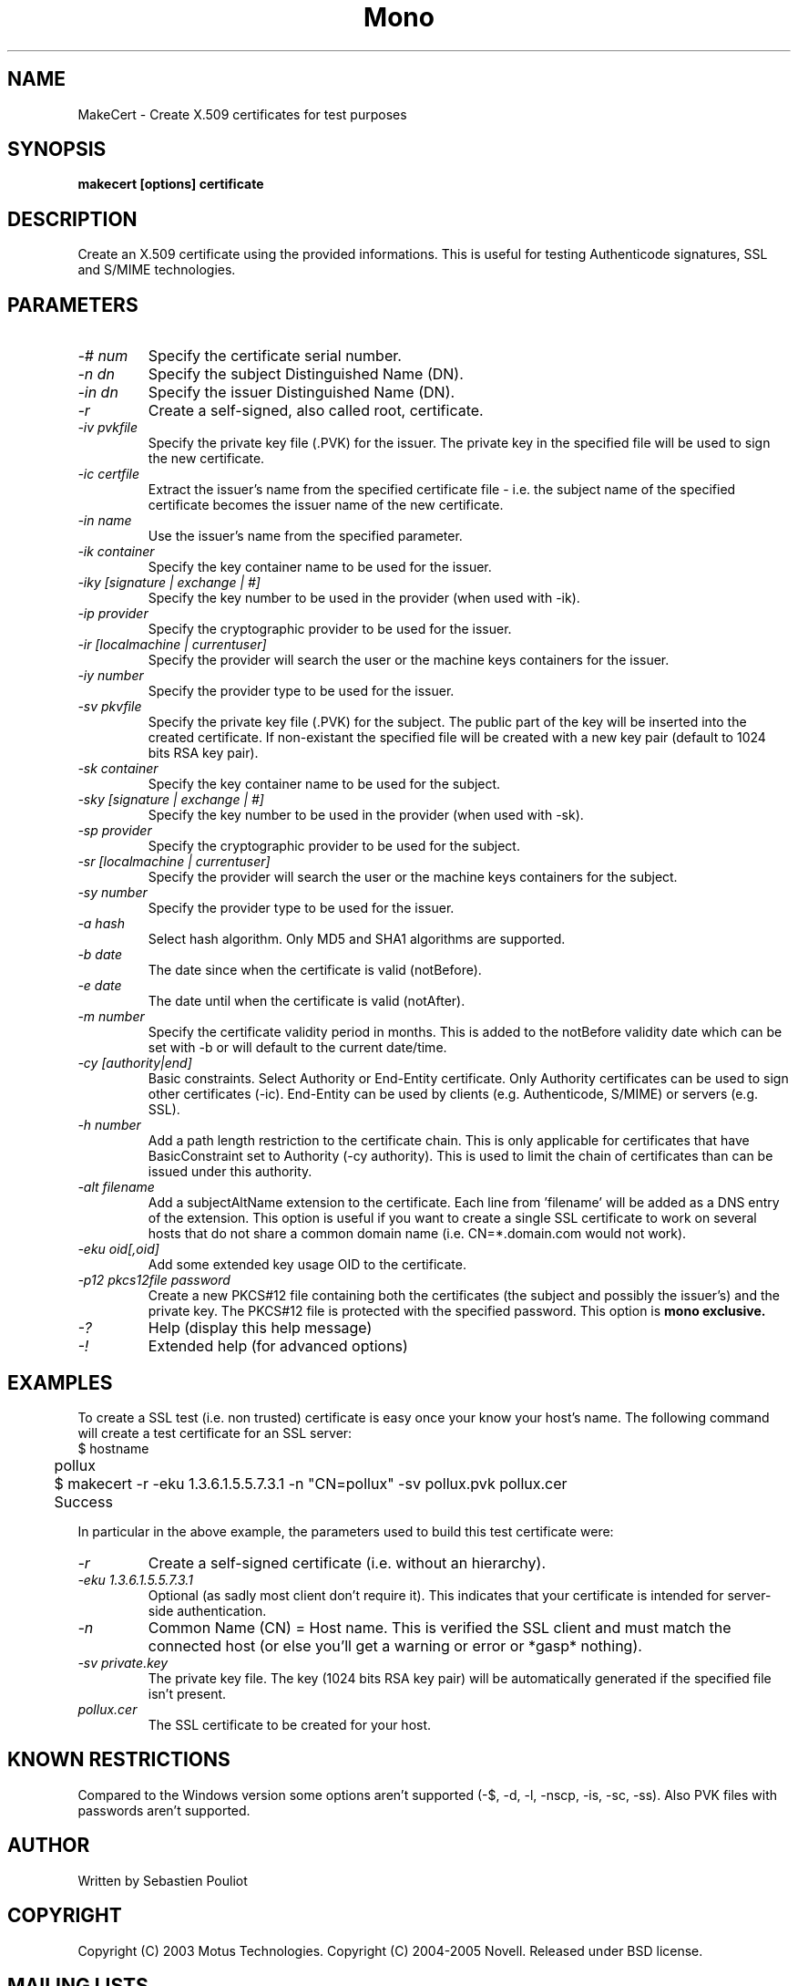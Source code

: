 .\" 
.\" makecert manual page.
.\" Copyright 2003 Motus Technologies
.\" Copyright 2004-2005, 2011 Novell
.\" Author:
.\"   Sebastien Pouliot (sebastien@ximian.com)
.\"
.TH Mono "MakeCert"
.SH NAME
MakeCert \- Create X.509 certificates for test purposes
.SH SYNOPSIS
.PP
.B makecert [options] certificate
.SH DESCRIPTION
Create an X.509 certificate using the provided informations. This
is useful for testing Authenticode signatures, SSL and S/MIME
technologies.
.SH PARAMETERS
.TP
.I "-# num"
Specify the certificate serial number.
.TP
.I "-n dn"
Specify the subject Distinguished Name (DN).
.TP
.I "-in dn"
Specify the issuer Distinguished Name (DN).
.TP
.I "-r"
Create a self-signed, also called root, certificate.
.TP
.I "-iv pvkfile"
Specify the private key file (.PVK) for the issuer. The private key in the 
specified file will be used to sign the new certificate.
.TP
.I "-ic certfile"
Extract the issuer's name from the specified certificate file - i.e. the
subject name of the specified certificate becomes the issuer name of the
new certificate.
.TP
.I "-in name"
Use the issuer's name from the specified parameter.
.TP
.I "-ik container"
Specify the key container name to be used for the issuer.
.TP
.I "-iky [signature | exchange | #]"
Specify the key number to be used in the provider (when used with -ik).
.TP
.I "-ip provider"
Specify the cryptographic provider to be used for the issuer.
.TP
.I "-ir [localmachine | currentuser]"
Specify the provider will search the user or the machine keys containers for
the issuer.
.TP
.I "-iy number"
Specify the provider type to be used for the issuer.
.TP
.I "-sv pkvfile"
Specify the private key file (.PVK) for the subject. The public part of the
key will be inserted into the created certificate. If non-existant the 
specified file will be created with a new key pair (default to 1024 bits RSA
key pair).
.TP
.I "-sk container"
Specify the key container name to be used for the subject.
.TP
.I "-sky [signature | exchange | #]"
Specify the key number to be used in the provider (when used with -sk).
.TP
.I "-sp provider"
Specify the cryptographic provider to be used for the subject.
.TP
.I "-sr [localmachine | currentuser]"
Specify the provider will search the user or the machine keys containers for
the subject.
.TP
.I "-sy number"
Specify the provider type to be used for the issuer.
.TP
.I "-a hash"
Select hash algorithm. Only MD5 and SHA1 algorithms are supported.
.TP
.I "-b date"
The date since when the certificate is valid (notBefore).
.TP
.I "-e date"
The date until when the certificate is valid (notAfter).
.TP
.I "-m number"
Specify the certificate validity period in months. This is added to the
notBefore validity date which can be set with -b or will default to the 
current date/time.
.TP
.I "-cy [authority|end]"
Basic constraints. Select Authority or End-Entity certificate. Only Authority
certificates can be used to sign other certificates (-ic). End-Entity can
be used by clients (e.g. Authenticode, S/MIME) or servers (e.g. SSL).
.TP
.I "-h number"
Add a path length restriction to the certificate chain. This is only 
applicable for certificates that have BasicConstraint set to Authority (-cy 
authority). This is used to limit the chain of certificates than can be
issued under this authority.
.TP
.I "-alt filename"
Add a subjectAltName extension to the certificate. Each line from 'filename'
will be added as a DNS entry of the extension. This option is useful if you
want to create a single SSL certificate to work on several hosts that do not
share a common domain name (i.e. CN=*.domain.com would not work).
.TP
.I "-eku oid[,oid]"
Add some extended key usage OID to the certificate.
.TP
.I "-p12 pkcs12file password"
Create a new PKCS#12 file containing both the certificates (the subject and
possibly the issuer's) and the private key. The PKCS#12 file is protected 
with the specified password. This option is
.B mono exclusive.
.TP
.I "-?"
Help (display this help message)
.TP
.I "-!"
Extended help (for advanced options)
.SH EXAMPLES
.PP
To create a SSL test (i.e. non trusted) certificate is easy
once your know your host's name. The following command will create a 
test certificate for an SSL server:
.nf
	$ hostname 
	pollux

	$ makecert -r -eku 1.3.6.1.5.5.7.3.1 -n "CN=pollux" -sv pollux.pvk pollux.cer
	Success
.fi
.PP
In particular in the above example, the parameters used to build this
test certificate were:
.TP 
.I "-r"
Create a self-signed certificate (i.e. without an hierarchy). 
.TP
.I "-eku 1.3.6.1.5.5.7.3.1"
Optional (as sadly most client don't require it). This indicates that
your certificate is intended for server-side authentication.
.TP 
.I "-n \"CN=pollux\""
Common Name (CN) = Host name. This is verified the SSL client and must
match the connected host (or else you'll get a warning or error or
*gasp* nothing).
.TP 
.I "-sv private.key"
The private key file. The key (1024 bits RSA key pair) will be
automatically generated if the specified file isn't present.
.TP 
.I "pollux.cer"
The SSL certificate to be created for your host.
.SH KNOWN RESTRICTIONS
Compared to the Windows version some options aren't supported (-$, -d, -l, 
-nscp, -is, -sc, -ss). Also PVK files with passwords aren't supported.
.SH AUTHOR
Written by Sebastien Pouliot
.SH COPYRIGHT
Copyright (C) 2003 Motus Technologies. 
Copyright (C) 2004-2005 Novell. 
Released under BSD license.
.SH MAILING LISTS
Visit http://lists.ximian.com/mailman/listinfo/mono-devel-list for details.
.SH WEB SITE
Visit http://www.mono-project.com for details
.SH SEE ALSO
.BR signcode(1)
